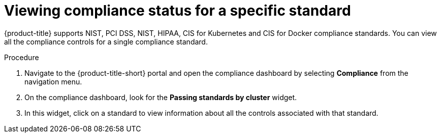 // Module included in the following assemblies:
//
// * operating/manage-compliance.adoc
:_module-type: PROCEDURE
[id="view-compliance-status-for-standard_{context}"]
= Viewing compliance status for a specific standard

[role="_abstract"]
{product-title} supports NIST, PCI DSS, NIST, HIPAA, CIS for Kubernetes and CIS for Docker compliance standards.
You can view all the compliance controls for a single compliance standard.

.Procedure
. Navigate to the {product-title-short} portal and open the compliance dashboard by selecting *Compliance* from the navigation menu.
. On the compliance dashboard, look for the *Passing standards by cluster* widget.
. In this widget, click on a standard to view information about all the controls associated with that standard.
